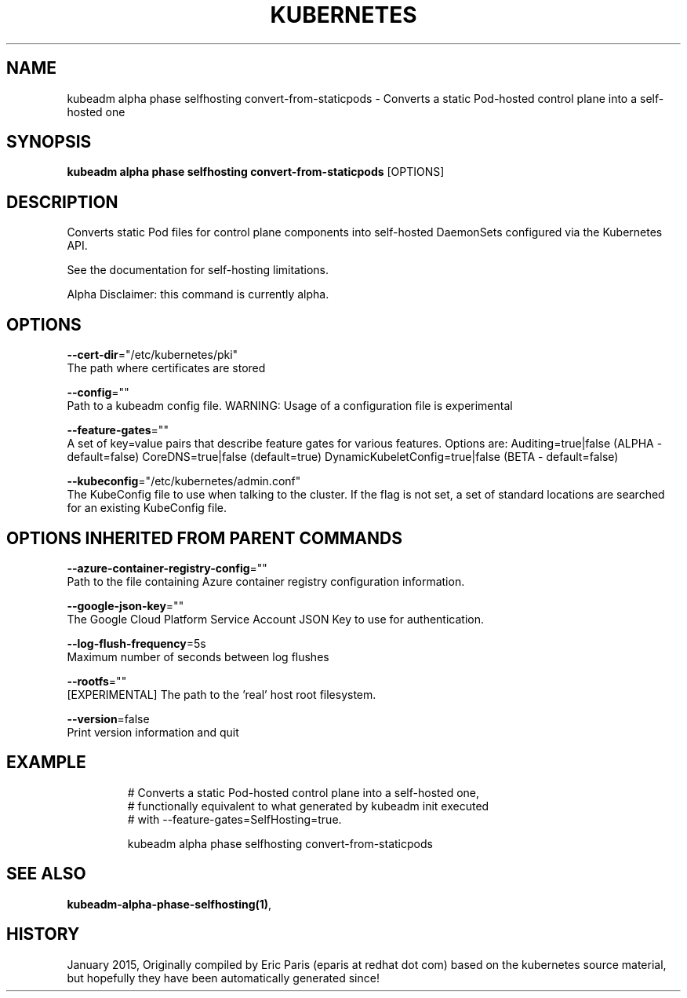 .TH "KUBERNETES" "1" " kubernetes User Manuals" "Eric Paris" "Jan 2015"  ""


.SH NAME
.PP
kubeadm alpha phase selfhosting convert\-from\-staticpods \- Converts a static Pod\-hosted control plane into a self\-hosted one


.SH SYNOPSIS
.PP
\fBkubeadm alpha phase selfhosting convert\-from\-staticpods\fP [OPTIONS]


.SH DESCRIPTION
.PP
Converts static Pod files for control plane components into self\-hosted DaemonSets configured via the Kubernetes API.

.PP
See the documentation for self\-hosting limitations.

.PP
Alpha Disclaimer: this command is currently alpha.


.SH OPTIONS
.PP
\fB\-\-cert\-dir\fP="/etc/kubernetes/pki"
    The path where certificates are stored

.PP
\fB\-\-config\fP=""
    Path to a kubeadm config file. WARNING: Usage of a configuration file is experimental

.PP
\fB\-\-feature\-gates\fP=""
    A set of key=value pairs that describe feature gates for various features. Options are:
Auditing=true|false (ALPHA \- default=false)
CoreDNS=true|false (default=true)
DynamicKubeletConfig=true|false (BETA \- default=false)

.PP
\fB\-\-kubeconfig\fP="/etc/kubernetes/admin.conf"
    The KubeConfig file to use when talking to the cluster. If the flag is not set, a set of standard locations are searched for an existing KubeConfig file.


.SH OPTIONS INHERITED FROM PARENT COMMANDS
.PP
\fB\-\-azure\-container\-registry\-config\fP=""
    Path to the file containing Azure container registry configuration information.

.PP
\fB\-\-google\-json\-key\fP=""
    The Google Cloud Platform Service Account JSON Key to use for authentication.

.PP
\fB\-\-log\-flush\-frequency\fP=5s
    Maximum number of seconds between log flushes

.PP
\fB\-\-rootfs\fP=""
    [EXPERIMENTAL] The path to the 'real' host root filesystem.

.PP
\fB\-\-version\fP=false
    Print version information and quit


.SH EXAMPLE
.PP
.RS

.nf
  # Converts a static Pod\-hosted control plane into a self\-hosted one,
  # functionally equivalent to what generated by kubeadm init executed
  # with \-\-feature\-gates=SelfHosting=true.
  
  kubeadm alpha phase selfhosting convert\-from\-staticpods

.fi
.RE


.SH SEE ALSO
.PP
\fBkubeadm\-alpha\-phase\-selfhosting(1)\fP,


.SH HISTORY
.PP
January 2015, Originally compiled by Eric Paris (eparis at redhat dot com) based on the kubernetes source material, but hopefully they have been automatically generated since!
